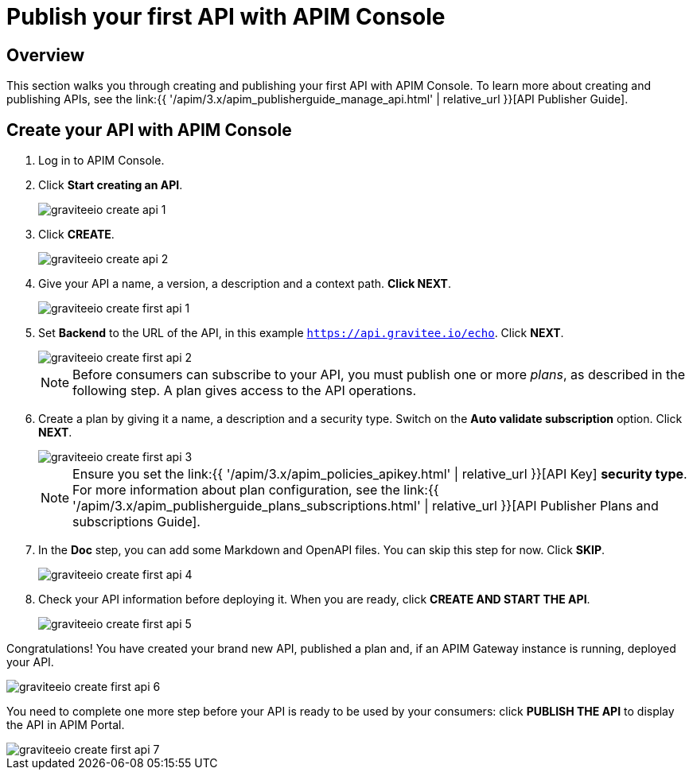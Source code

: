 = Publish your first API with APIM Console
:page-sidebar: apim_3_x_sidebar
:page-permalink: apim/3.x/apim_quickstart_publish_ui.html
:page-folder: apim/quickstart/api-publisher
:page-layout: apim3x

== Overview

This section walks you through creating and publishing your first API with APIM Console. To learn more about creating and publishing APIs, see the link:{{ '/apim/3.x/apim_publisherguide_manage_api.html' | relative_url }}[API Publisher Guide].

== Create your API with APIM Console

. Log in to APIM Console.
. Click **Start creating an API**.
+
image::{% link images/apim/3.x/quickstart/publish/graviteeio-create-api-1.png %}[]

. Click *CREATE*.
+
image::{% link images/apim/3.x/quickstart/publish/graviteeio-create-api-2.png %}[]

. Give your API a name, a version, a description and a context path. **Click NEXT**.
+
image::{% link images/apim/3.x/quickstart/publish/graviteeio-create-first-api-1.png %}[]

. Set **Backend** to the URL of the API, in this example `https://api.gravitee.io/echo`. Click **NEXT**.
+
image::{% link images/apim/3.x/quickstart/publish/graviteeio-create-first-api-2.png %}[]
+
NOTE: Before consumers can subscribe to your API, you must publish one or more _plans_, as described in the following step. A plan gives access to the API operations.

. Create a plan by giving it a name, a description and a security type. Switch on the **Auto validate subscription** option. Click **NEXT**.
+
image::{% link images/apim/3.x/quickstart/publish/graviteeio-create-first-api-3.png %}[]
+
NOTE: Ensure you set the link:{{ '/apim/3.x/apim_policies_apikey.html' | relative_url }}[API Key] **security type**. For more information about plan configuration, see the link:{{ '/apim/3.x/apim_publisherguide_plans_subscriptions.html' | relative_url }}[API Publisher Plans and subscriptions Guide].

. In the **Doc** step, you can add some Markdown and OpenAPI files. You can skip this step for now. Click **SKIP**.
+
image::{% link images/apim/3.x/quickstart/publish/graviteeio-create-first-api-4.png %}[]

. Check your API information before deploying it. When you are ready, click **CREATE AND START THE API**.
+
image::{% link images/apim/3.x/quickstart/publish/graviteeio-create-first-api-5.png %}[]

Congratulations! You have created your brand new API, published a plan and, if an APIM Gateway instance is running, deployed your API.

image::{% link images/apim/3.x/quickstart/publish/graviteeio-create-first-api-6.png %}[]

You need to complete one more step before your API is ready to be used by your consumers: click **PUBLISH THE API** to display the API in APIM Portal.

image::{% link images/apim/3.x/quickstart/publish/graviteeio-create-first-api-7.png %}[]

